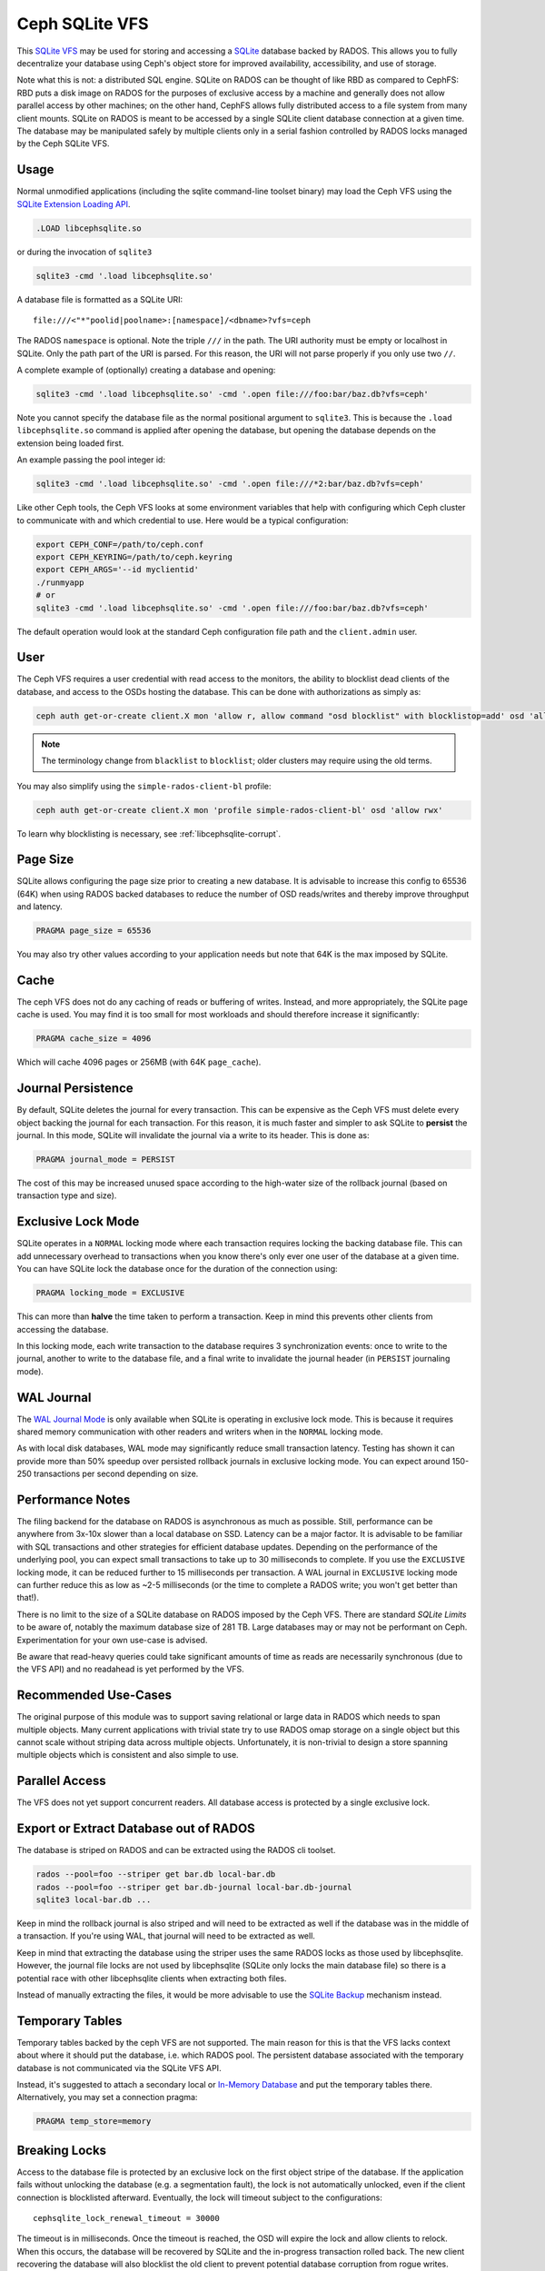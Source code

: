 .. _libcephsqlite:

================
 Ceph SQLite VFS
================

This `SQLite VFS`_ may be used for storing and accessing a `SQLite`_ database
backed by RADOS. This allows you to fully decentralize your database using
Ceph's object store for improved availability, accessibility, and use of
storage.

Note what this is not: a distributed SQL engine. SQLite on RADOS can be thought
of like RBD as compared to CephFS: RBD puts a disk image on RADOS for the
purposes of exclusive access by a machine and generally does not allow parallel
access by other machines; on the other hand, CephFS allows fully distributed
access to a file system from many client mounts. SQLite on RADOS is meant to be
accessed by a single SQLite client database connection at a given time.  The
database may be manipulated safely by multiple clients only in a serial fashion
controlled by RADOS locks managed by the Ceph SQLite VFS.


Usage
^^^^^

Normal unmodified applications (including the sqlite command-line toolset
binary) may load the Ceph VFS using the `SQLite Extension Loading API`_.

.. code:: sql

    .LOAD libcephsqlite.so

or during the invocation of ``sqlite3``

.. code:: sh

   sqlite3 -cmd '.load libcephsqlite.so'

A database file is formatted as a SQLite URI::

    file:///<"*"poolid|poolname>:[namespace]/<dbname>?vfs=ceph

The RADOS ``namespace`` is optional. Note the triple ``///`` in the path. The URI
authority must be empty or localhost in SQLite. Only the path part of the URI
is parsed. For this reason, the URI will not parse properly if you only use two
``//``.

A complete example of (optionally) creating a database and opening:

.. code:: sh

   sqlite3 -cmd '.load libcephsqlite.so' -cmd '.open file:///foo:bar/baz.db?vfs=ceph'

Note you cannot specify the database file as the normal positional argument to
``sqlite3``. This is because the ``.load libcephsqlite.so`` command is applied
after opening the database, but opening the database depends on the extension
being loaded first.

An example passing the pool integer id:

.. code:: sh

   sqlite3 -cmd '.load libcephsqlite.so' -cmd '.open file:///*2:bar/baz.db?vfs=ceph'

Like other Ceph tools, the Ceph VFS looks at some environment variables that
help with configuring which Ceph cluster to communicate with and which
credential to use. Here would be a typical configuration:

.. code:: sh

   export CEPH_CONF=/path/to/ceph.conf
   export CEPH_KEYRING=/path/to/ceph.keyring
   export CEPH_ARGS='--id myclientid'
   ./runmyapp
   # or
   sqlite3 -cmd '.load libcephsqlite.so' -cmd '.open file:///foo:bar/baz.db?vfs=ceph'

The default operation would look at the standard Ceph configuration file path
and the ``client.admin`` user.


User
^^^^

The Ceph VFS requires a user credential with read access to the monitors, the
ability to blocklist dead clients of the database, and access to the OSDs
hosting the database. This can be done with authorizations as simply as:

.. code:: sh

   ceph auth get-or-create client.X mon 'allow r, allow command "osd blocklist" with blocklistop=add' osd 'allow rwx'

.. note:: The terminology change from ``blacklist`` to ``blocklist``; older clusters may require using the old terms.

You may also simplify using the ``simple-rados-client-bl`` profile:

.. code:: sh

   ceph auth get-or-create client.X mon 'profile simple-rados-client-bl' osd 'allow rwx'

To learn why blocklisting is necessary, see :ref:`libcephsqlite-corrupt`.


Page Size
^^^^^^^^^

SQLite allows configuring the page size prior to creating a new database. It is
advisable to increase this config to 65536 (64K) when using RADOS backed
databases to reduce the number of OSD reads/writes and thereby improve
throughput and latency.

.. code:: sql

   PRAGMA page_size = 65536

You may also try other values according to your application needs but note that
64K is the max imposed by SQLite.


Cache
^^^^^

The ceph VFS does not do any caching of reads or buffering of writes. Instead,
and more appropriately, the SQLite page cache is used. You may find it is too small
for most workloads and should therefore increase it significantly:


.. code:: sql

   PRAGMA cache_size = 4096

Which will cache 4096 pages or 256MB (with 64K ``page_cache``).


Journal Persistence
^^^^^^^^^^^^^^^^^^^

By default, SQLite deletes the journal for every transaction. This can be
expensive as the Ceph VFS must delete every object backing the journal for each
transaction. For this reason, it is much faster and simpler to ask SQLite to
**persist** the journal. In this mode, SQLite will invalidate the journal via a
write to its header. This is done as:

.. code:: sql

   PRAGMA journal_mode = PERSIST

The cost of this may be increased unused space according to the high-water size
of the rollback journal (based on transaction type and size).


Exclusive Lock Mode
^^^^^^^^^^^^^^^^^^^

SQLite operates in a ``NORMAL`` locking mode where each transaction requires
locking the backing database file. This can add unnecessary overhead to
transactions when you know there's only ever one user of the database at a
given time. You can have SQLite lock the database once for the duration of the
connection using:

.. code:: sql

   PRAGMA locking_mode = EXCLUSIVE

This can more than **halve** the time taken to perform a transaction. Keep in
mind this prevents other clients from accessing the database.

In this locking mode, each write transaction to the database requires 3
synchronization events: once to write to the journal, another to write to the
database file, and a final write to invalidate the journal header (in
``PERSIST`` journaling mode).


WAL Journal
^^^^^^^^^^^

The `WAL Journal Mode`_ is only available when SQLite is operating in exclusive
lock mode. This is because it requires shared memory communication with other
readers and writers when in the ``NORMAL`` locking mode.

As with local disk databases, WAL mode may significantly reduce small
transaction latency. Testing has shown it can provide more than 50% speedup
over persisted rollback journals in exclusive locking mode. You can expect
around 150-250 transactions per second depending on size.


Performance Notes
^^^^^^^^^^^^^^^^^

The filing backend for the database on RADOS is asynchronous as much as
possible.  Still, performance can be anywhere from 3x-10x slower than a local
database on SSD. Latency can be a major factor. It is advisable to be familiar
with SQL transactions and other strategies for efficient database updates.
Depending on the performance of the underlying pool, you can expect small
transactions to take up to 30 milliseconds to complete. If you use the
``EXCLUSIVE`` locking mode, it can be reduced further to 15 milliseconds per
transaction. A WAL journal in ``EXCLUSIVE`` locking mode can further reduce
this as low as ~2-5 milliseconds (or the time to complete a RADOS write; you
won't get better than that!).

There is no limit to the size of a SQLite database on RADOS imposed by the Ceph
VFS. There are standard `SQLite Limits` to be aware of, notably the maximum
database size of 281 TB. Large databases may or may not be performant on Ceph.
Experimentation for your own use-case is advised.

Be aware that read-heavy queries could take significant amounts of time as
reads are necessarily synchronous (due to the VFS API) and no readahead is yet
performed by the VFS.


Recommended Use-Cases
^^^^^^^^^^^^^^^^^^^^^

The original purpose of this module was to support saving relational or large
data in RADOS which needs to span multiple objects. Many current applications
with trivial state try to use RADOS omap storage on a single object but this
cannot scale without striping data across multiple objects. Unfortunately, it
is non-trivial to design a store spanning multiple objects which is consistent
and also simple to use.


Parallel Access
^^^^^^^^^^^^^^^

The VFS does not yet support concurrent readers. All database access is protected
by a single exclusive lock.


Export or Extract Database out of RADOS
^^^^^^^^^^^^^^^^^^^^^^^^^^^^^^^^^^^^^^^

The database is striped on RADOS and can be extracted using the RADOS cli toolset.

.. code:: sh

    rados --pool=foo --striper get bar.db local-bar.db
    rados --pool=foo --striper get bar.db-journal local-bar.db-journal
    sqlite3 local-bar.db ...

Keep in mind the rollback journal is also striped and will need to be extracted
as well if the database was in the middle of a transaction. If you're using
WAL, that journal will need to be extracted as well.

Keep in mind that extracting the database using the striper uses the same RADOS
locks as those used by libcephsqlite. However, the journal file locks are not
used by libcephsqlite (SQLite only locks the main database file) so there is a
potential race with other libcephsqlite clients when extracting both files.

Instead of manually extracting the files, it would be more advisable to use the
`SQLite Backup`_ mechanism instead.


Temporary Tables
^^^^^^^^^^^^^^^^

Temporary tables backed by the ceph VFS are not supported. The main reason for
this is that the VFS lacks context about where it should put the database, i.e.
which RADOS pool. The persistent database associated with the temporary
database is not communicated via the SQLite VFS API.

Instead, it's suggested to attach a secondary local or `In-Memory Database`_
and put the temporary tables there. Alternatively, you may set a connection
pragma:

.. code:: sql

   PRAGMA temp_store=memory


.. _libcephsqlite-breaking-locks:

Breaking Locks
^^^^^^^^^^^^^^

Access to the database file is protected by an exclusive lock on the first
object stripe of the database. If the application fails without unlocking the
database (e.g. a segmentation fault), the lock is not automatically unlocked,
even if the client connection is blocklisted afterward. Eventually, the lock
will timeout subject to the configurations::

    cephsqlite_lock_renewal_timeout = 30000

The timeout is in milliseconds. Once the timeout is reached, the OSD will
expire the lock and allow clients to relock. When this occurs, the database
will be recovered by SQLite and the in-progress transaction rolled back. The
new client recovering the database will also blocklist the old client to
prevent potential database corruption from rogue writes.

The holder of the exclusive lock on the database will periodically renew the
lock so it does not lose the lock. This is necessary for large transactions or
database connections operating in ``EXCLUSIVE`` locking mode. The lock renewal
interval is adjustable via::

    cephsqlite_lock_renewal_interval = 2000

This configuration is also in units of milliseconds.

It is possible to break the lock early if you know the client is gone for good
(e.g. blocklisted). This allows restoring database access to clients
immediately. For example:

.. code:: sh

    $ rados --pool=foo --namespace bar lock info baz.db.0000000000000000 striper.lock
    {"name":"striper.lock","type":"exclusive","tag":"","lockers":[{"name":"client.4463","cookie":"555c7208-db39-48e8-a4d7-3ba92433a41a","description":"SimpleRADOSStriper","expiration":"0.000000","addr":"127.0.0.1:0/1831418345"}]}

    $ rados --pool=foo --namespace bar lock break baz.db.0000000000000000 striper.lock client.4463 --lock-cookie 555c7208-db39-48e8-a4d7-3ba92433a41a

.. _libcephsqlite-corrupt:

How to Corrupt Your Database
^^^^^^^^^^^^^^^^^^^^^^^^^^^^

There is the usual reading on `How to Corrupt Your SQLite Database`_ that you
should review before using this tool. To add to that, the most likely way you
may corrupt your database is by a rogue process transiently losing network
connectivity and then resuming its work. The exclusive RADOS lock it held will
be lost but it cannot know that immediately. Any work it might do after
regaining network connectivity could corrupt the database.

The Ceph VFS library defaults do not allow for this scenario to occur. The Ceph
VFS will blocklist the last owner of the exclusive lock on the database if it
detects incomplete cleanup.

By blocklisting the old client, it's no longer possible for the old client to
resume its work on the database when it returns (subject to blocklist
expiration, 3600 seconds by default). To turn off blocklisting the prior client, change::

    cephsqlite_blocklist_dead_locker = false

Do NOT do this unless you know database corruption cannot result due to other
guarantees. If this config is true (the default), the Ceph VFS will cowardly
fail if it cannot blocklist the prior instance (due to lack of authorization,
for example).

One example where out-of-band mechanisms exist to blocklist the last dead
holder of the exclusive lock on the database is in the ``ceph-mgr``. The
monitors are made aware of the RADOS connection used for the Ceph VFS and will
blocklist the instance during ``ceph-mgr`` failover. This prevents a zombie
``ceph-mgr`` from continuing work and potentially corrupting the database. For
this reason, it is not necessary for the Ceph VFS to do the blocklist command
in the new instance of the ``ceph-mgr`` (but it still does so, harmlessly).

To blocklist the Ceph VFS manually, you may see the instance address of the
Ceph VFS using the ``ceph_status`` SQL function:

.. code:: sql

    SELECT ceph_status();

.. code::

    {"id":788461300,"addr":"172.21.10.4:0/1472139388"}

You may easily manipulate that information using the `JSON1 extension`_:

.. code:: sql

    SELECT json_extract(ceph_status(), '$.addr');

.. code::

   172.21.10.4:0/3563721180

This is the address you would pass to the ceph blocklist command:

.. code:: sh

   ceph osd blocklist add 172.21.10.4:0/3082314560


Performance Statistics
^^^^^^^^^^^^^^^^^^^^^^

The Ceph VFS provides a SQLite function, ``ceph_perf``, for querying the
performance statistics of the VFS. The data is from "performance counters" as
in other Ceph services normally queried via an admin socket.

.. code:: sql

    SELECT ceph_perf();

.. code::

    {"libcephsqlite_vfs":{"op_open":{"avgcount":2,"sum":0.150001291,"avgtime":0.075000645},"op_delete":{"avgcount":0,"sum":0.000000000,"avgtime":0.000000000},"op_access":{"avgcount":1,"sum":0.003000026,"avgtime":0.003000026},"op_fullpathname":{"avgcount":1,"sum":0.064000551,"avgtime":0.064000551},"op_currenttime":{"avgcount":0,"sum":0.000000000,"avgtime":0.000000000},"opf_close":{"avgcount":1,"sum":0.000000000,"avgtime":0.000000000},"opf_read":{"avgcount":3,"sum":0.036000310,"avgtime":0.012000103},"opf_write":{"avgcount":0,"sum":0.000000000,"avgtime":0.000000000},"opf_truncate":{"avgcount":0,"sum":0.000000000,"avgtime":0.000000000},"opf_sync":{"avgcount":0,"sum":0.000000000,"avgtime":0.000000000},"opf_filesize":{"avgcount":2,"sum":0.000000000,"avgtime":0.000000000},"opf_lock":{"avgcount":1,"sum":0.158001360,"avgtime":0.158001360},"opf_unlock":{"avgcount":1,"sum":0.101000871,"avgtime":0.101000871},"opf_checkreservedlock":{"avgcount":1,"sum":0.002000017,"avgtime":0.002000017},"opf_filecontrol":{"avgcount":4,"sum":0.000000000,"avgtime":0.000000000},"opf_sectorsize":{"avgcount":0,"sum":0.000000000,"avgtime":0.000000000},"opf_devicecharacteristics":{"avgcount":4,"sum":0.000000000,"avgtime":0.000000000}},"libcephsqlite_striper":{"update_metadata":0,"update_allocated":0,"update_size":0,"update_version":0,"shrink":0,"shrink_bytes":0,"lock":1,"unlock":1}}

You may easily manipulate that information using the `JSON1 extension`_:

.. code:: sql

    SELECT json_extract(ceph_perf(), '$.libcephsqlite_vfs.opf_sync.avgcount');

.. code::

    776

That tells you the number of times SQLite has called the xSync method of the
`SQLite IO Methods`_ of the VFS (for **all** open database connections in the
process). You could analyze the performance stats before and after a number of
queries to see the number of file system syncs required (this would just be
proportional to the number of transactions). Alternatively, you may be more
interested in the average latency to complete a write:

.. code:: sql

    SELECT json_extract(ceph_perf(), '$.libcephsqlite_vfs.opf_write');

.. code::

    {"avgcount":7873,"sum":0.675005797,"avgtime":0.000085736}

Which would tell you there have been 7873 writes with an average
time-to-complete of 85 microseconds. That clearly shows the calls are executed
asynchronously. Returning to sync:

.. code:: sql

    SELECT json_extract(ceph_perf(), '$.libcephsqlite_vfs.opf_sync');

.. code::

    {"avgcount":776,"sum":4.802041199,"avgtime":0.006188197}

6 milliseconds were spent on average executing a sync call. This gathers all of
the asynchronous writes as well as an asynchronous update to the size of the
striped file.


.. _SQLite: https://sqlite.org/index.html
.. _SQLite VFS: https://www.sqlite.org/vfs.html
.. _SQLite Backup: https://www.sqlite.org/backup.html
.. _SQLite Limits: https://www.sqlite.org/limits.html
.. _SQLite Extension Loading API: https://sqlite.org/c3ref/load_extension.html
.. _In-Memory Database: https://www.sqlite.org/inmemorydb.html
.. _WAL Journal Mode: https://sqlite.org/wal.html
.. _How to Corrupt Your SQLite Database: https://www.sqlite.org/howtocorrupt.html
.. _JSON1 Extension: https://www.sqlite.org/json1.html
.. _SQLite IO Methods: https://www.sqlite.org/c3ref/io_methods.html
